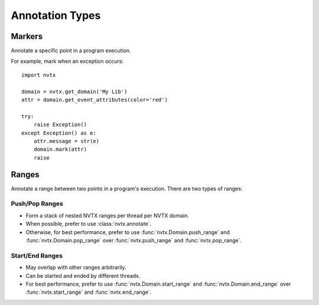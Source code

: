 Annotation Types
=================

Markers
-------

Annotate a specific point in a program execution.

For example, mark when an exception occurs:
::

   import nvtx

   domain = nvtx.get_domain('My Lib')
   attr = domain.get_event_attributes(color='red')

   try:
       raise Exception()
   except Exception() as e:
       attr.message = str(e)
       domain.mark(attr)
       raise

Ranges
------

Annotate a range between two points in a program's execution. There are two types of ranges:


Push/Pop Ranges
~~~~~~~~~~~~~~~

- Form a stack of nested NVTX ranges per thread per NVTX domain.
- When possible, prefer to use :class:`nvtx.annotate`.
- Otherwise, for best performance, prefer to use :func:`nvtx.Domain.push_range`
  and :func:`nvtx.Domain.pop_range` over :func:`nvtx.push_range` and :func:`nvtx.pop_range`.

Start/End Ranges
~~~~~~~~~~~~~~~~

- May overlap with other ranges arbitrarily.
- Can be started and ended by different threads.
- For best performance, prefer to use :func:`nvtx.Domain.start_range`
  and :func:`nvtx.Domain.end_range` over :func:`nvtx.start_range` and :func:`nvtx.end_range`.
